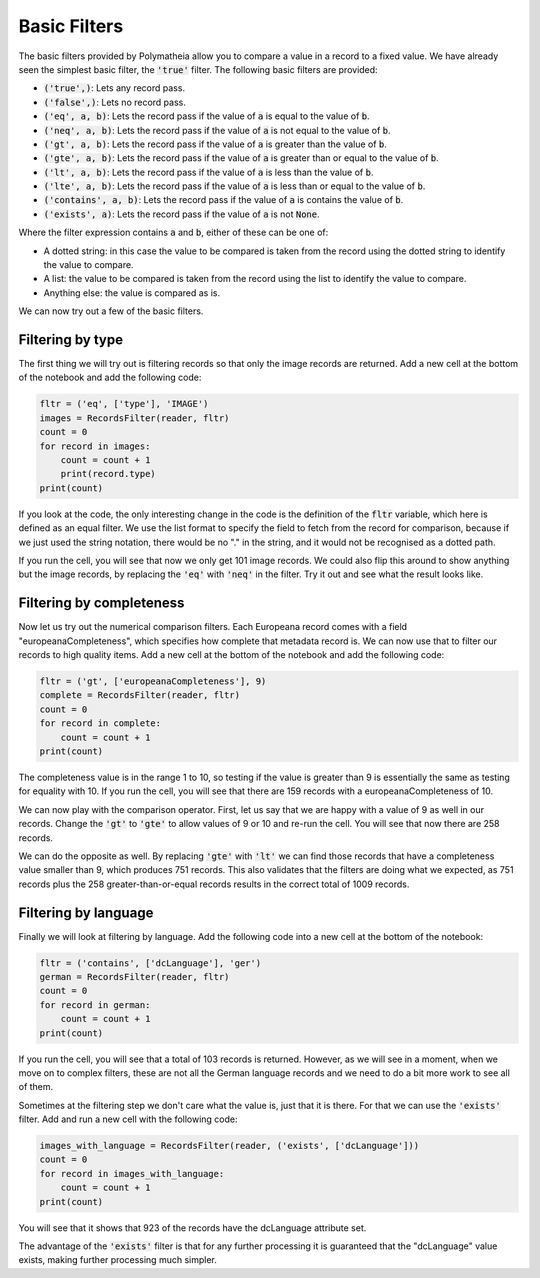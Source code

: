 Basic Filters
=============

The basic filters provided by Polymatheia allow you to compare a value in a record to a fixed value. We have already seen the simplest basic filter, the :code:`'true'` filter. The following basic filters are provided:

* :code:`('true',)`: Lets any record pass.
* :code:`('false',)`: Lets no record pass.
* :code:`('eq', a, b)`: Lets the record pass if the value of :code:`a` is equal to the value of :code:`b`.
* :code:`('neq', a, b)`: Lets the record pass if the value of :code:`a` is not equal to the value of :code:`b`.
* :code:`('gt', a, b)`: Lets the record pass if the value of :code:`a` is greater than the value of :code:`b`.
* :code:`('gte', a, b)`: Lets the record pass if the value of :code:`a` is greater than or equal to the value of :code:`b`.
* :code:`('lt', a, b)`: Lets the record pass if the value of :code:`a` is less than the value of :code:`b`.
* :code:`('lte', a, b)`: Lets the record pass if the value of :code:`a` is less than or equal to the value of :code:`b`.
* :code:`('contains', a, b)`: Lets the record pass if the value of :code:`a` is contains the value of :code:`b`.
* :code:`('exists', a)`: Lets the record pass if the value of :code:`a` is not :code:`None`.

Where the filter expression contains :code:`a` and :code:`b`, either of these can be one of:

* A dotted string: in this case the value to be compared is taken from the record using the dotted string to identify the value to compare.
* A list: the value to be compared is taken from the record using the list to identify the value to compare.
* Anything else: the value is compared as is.

We can now try out a few of the basic filters.

Filtering by type
-----------------

The first thing we will try out is filtering records so that only the image records are returned. Add a new cell at the bottom of the notebook and add the following code:

.. sourcecode:: python

    fltr = ('eq', ['type'], 'IMAGE')
    images = RecordsFilter(reader, fltr)
    count = 0
    for record in images:
        count = count + 1
        print(record.type)
    print(count)

If you look at the code, the only interesting change in the code is the definition of the :code:`fltr` variable, which here is defined as an equal filter. We use the list format to specify the field to fetch from the record for comparison, because if we just used the string notation, there would be no "." in the string, and it would not be recognised as a dotted path.

If you run the cell, you will see that now we only get 101 image records. We could also flip this around to show anything but the image records, by replacing the :code:`'eq'` with :code:`'neq'` in the filter. Try it out and see what the result looks like.

Filtering by completeness
-------------------------

Now let us try out the numerical comparison filters. Each Europeana record comes with a field "europeanaCompleteness", which specifies how complete that metadata record is. We can now use that to filter our records to high quality items. Add a new cell at the bottom of the notebook and add the following code:

.. sourcecode:: python

    fltr = ('gt', ['europeanaCompleteness'], 9)
    complete = RecordsFilter(reader, fltr)
    count = 0
    for record in complete:
        count = count + 1
    print(count)

The completeness value is in the range 1 to 10, so testing if the value is greater than 9 is essentially the same as testing for equality with 10. If you run the cell, you will see that there are 159 records with a europeanaCompleteness of 10.

We can now play with the comparison operator. First, let us say that we are happy with a value of 9 as well in our records. Change the :code:`'gt'` to :code:`'gte'` to allow values of 9 or 10 and re-run the cell. You will see that now there are 258 records.

We can do the opposite as well. By replacing :code:`'gte'` with :code:`'lt'` we can find those records that have a completeness value smaller than 9, which produces 751 records. This also validates that the filters are doing what we expected, as 751 records plus the 258 greater-than-or-equal records results in the correct total of 1009 records.

Filtering by language
---------------------

Finally we will look at filtering by language. Add the following code into a new cell at the bottom of the notebook:

.. sourcecode:: python

    fltr = ('contains', ['dcLanguage'], 'ger')
    german = RecordsFilter(reader, fltr)
    count = 0
    for record in german:
        count = count + 1
    print(count)

If you run the cell, you will see that a total of 103 records is returned. However, as we will see in a moment, when we move on to complex filters, these are not all the German language records and we need to do a bit more work to see all of them.

Sometimes at the filtering step we don't care what the value is, just that it is there. For that we can use the :code:`'exists'` filter. Add and run a new cell with the following code:

.. sourcecode:: python

    images_with_language = RecordsFilter(reader, ('exists', ['dcLanguage']))
    count = 0
    for record in images_with_language:
        count = count + 1
    print(count)

You will see that it shows that 923 of the records have the dcLanguage attribute set.

The advantage of the :code:`'exists'` filter is that for any further processing it is guaranteed that the "dcLanguage" value exists, making further processing much simpler.
